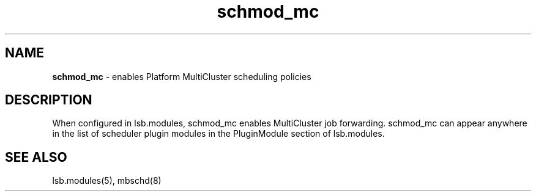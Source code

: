 .ds ]W %
.ds ]L
.hy 0
.nh
.na
.TH schmod_mc 8 "October 2008" "" "Platform"
.br

.SH NAME
\fBschmod_mc\fR - enables Platform MultiCluster scheduling policies

.SH DESCRIPTION
.BR
.PP

.PP
When configured in lsb.modules, schmod_mc enables MultiCluster job 
forwarding.
schmod_mc can appear anywhere in the list of scheduler plugin modules in the PluginModule section of lsb.modules.  
.SH SEE ALSO
.BR
.PP
lsb.modules(5), mbschd(8)

.\" Generated by Quadralay WebWorks Publisher 2003 for FrameMaker 8.0.5.1556
.\" Generated on October 01, 2008 
.\" Man section: 8 
.\" File Name: schmod_mc 
.\" Release Date: October 2008
.\" Product Version: Platform LSF
.\" Based on template man_page_wwp8
.\" Copyright 1994-2008 Platform Computing Corporation
